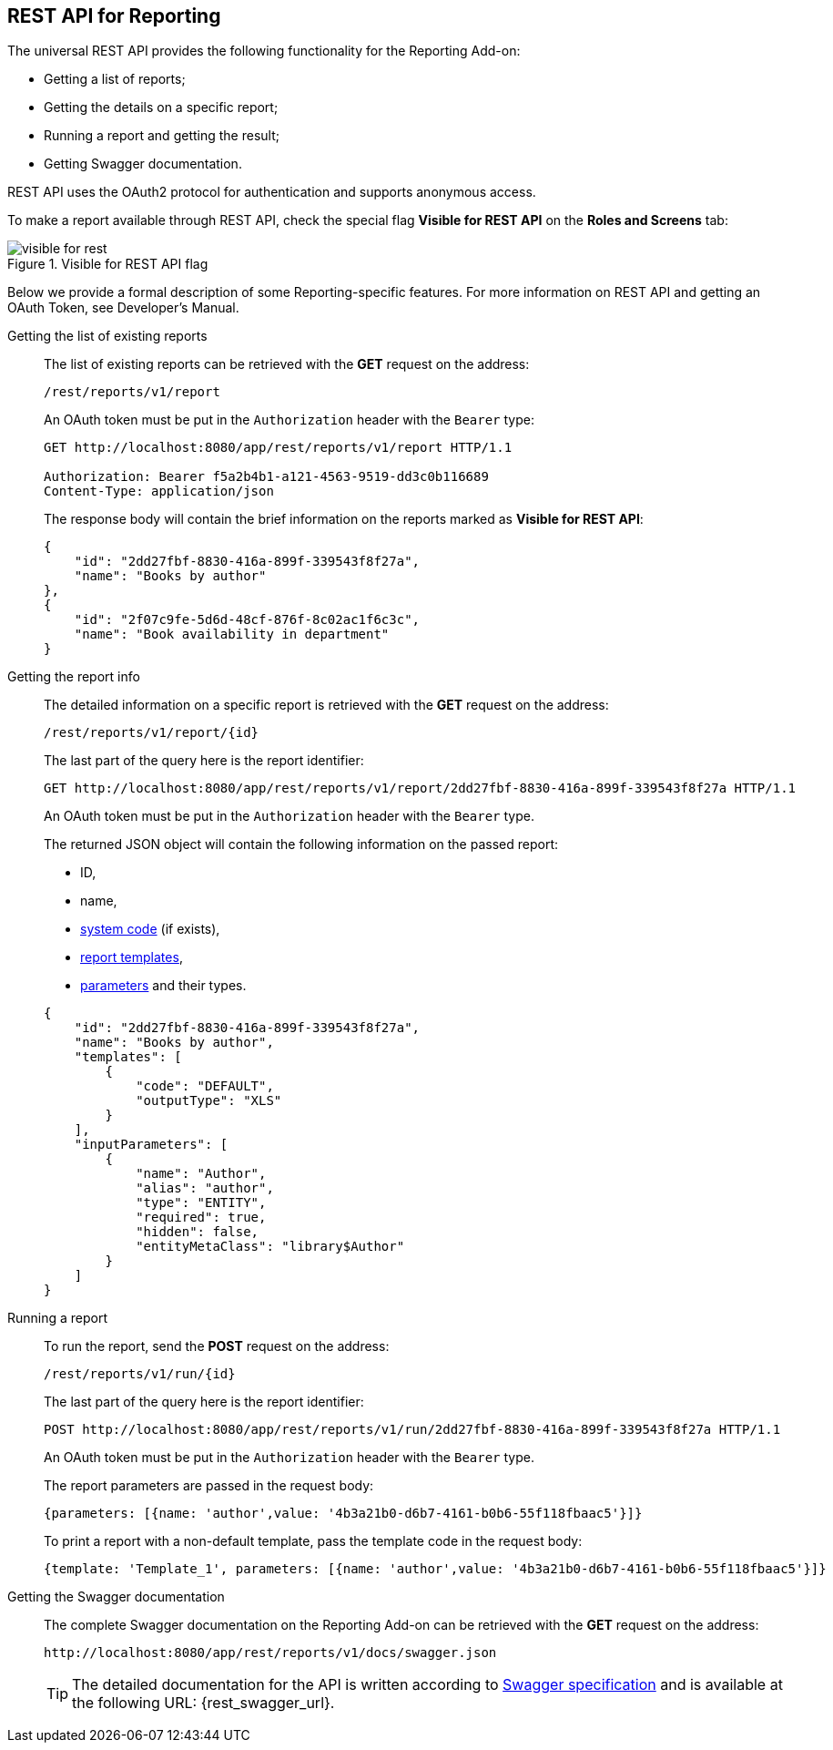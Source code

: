 [[rest_reports]]
== REST API for Reporting

The universal REST API provides the following functionality for the Reporting Add-on:

* Getting a list of reports;

* Getting the details on a specific report;

* Running a report and getting the result;

* Getting Swagger documentation.

REST API uses the OAuth2 protocol for authentication and supports anonymous access.

To make a report available through REST API, check the special flag *Visible for REST API* on the *Roles and Screens* tab:

.Visible for REST API flag
image::visible_for_rest.png[align="center"]

Below we provide a formal description of some Reporting-specific features. For more information on REST API and getting an OAuth Token, see Developer’s Manual.

[[rest_reports_get_all]]
Getting the list of existing reports::
+
--
The list of existing reports can be retrieved with the *GET* request on the address:

[source, plain]
----
/rest/reports/v1/report
----

An OAuth token must be put in the `Authorization` header with the `Bearer` type:

[source, plain]
----
GET http://localhost:8080/app/rest/reports/v1/report HTTP/1.1

Authorization: Bearer f5a2b4b1-a121-4563-9519-dd3c0b116689
Content-Type: application/json
----

The response body will contain the brief information on the reports marked as *Visible for REST API*:

[source, json]
----
{
    "id": "2dd27fbf-8830-416a-899f-339543f8f27a",
    "name": "Books by author"
},
{
    "id": "2f07c9fe-5d6d-48cf-876f-8c02ac1f6c3c",
    "name": "Book availability in department"
}
----
--

[[rest_reports_get_one]]
Getting the report info::
+
--
The detailed information on a specific report is retrieved with the *GET* request on the address:

[source, plain]
----
/rest/reports/v1/report/{id}
----

The last part of the query here is the report identifier:

[source, plain]
----
GET http://localhost:8080/app/rest/reports/v1/report/2dd27fbf-8830-416a-899f-339543f8f27a HTTP/1.1
----

An OAuth token must be put in the `Authorization` header with the `Bearer` type.

The returned JSON object will contain the following information on the passed report:

* ID,
* name,
* <<structure,system code>> (if exists),
* <<template,report templates>>,
* <<parameters,parameters>> and their types.

[source, json]
----
{
    "id": "2dd27fbf-8830-416a-899f-339543f8f27a",
    "name": "Books by author",
    "templates": [
        {
            "code": "DEFAULT",
            "outputType": "XLS"
        }
    ],
    "inputParameters": [
        {
            "name": "Author",
            "alias": "author",
            "type": "ENTITY",
            "required": true,
            "hidden": false,
            "entityMetaClass": "library$Author"
        }
    ]
}
----
--

[[rest_reports_run]]
Running a report::
+
--
To run the report, send the *POST* request on the address:

[source, plain]
----
/rest/reports/v1/run/{id}
----

The last part of the query here is the report identifier:

[source, plain]
----
POST http://localhost:8080/app/rest/reports/v1/run/2dd27fbf-8830-416a-899f-339543f8f27a HTTP/1.1
----

An OAuth token must be put in the `Authorization` header with the `Bearer` type.

The report parameters are passed in the request body:

[source, plain]
----
{parameters: [{name: 'author',value: '4b3a21b0-d6b7-4161-b0b6-55f118fbaac5'}]}
----

To print a report with a non-default template, pass the template code in the request body:

[source, plain]
----
{template: 'Template_1', parameters: [{name: 'author',value: '4b3a21b0-d6b7-4161-b0b6-55f118fbaac5'}]}
----
--

[[rest_reports_swagger]]
Getting the Swagger documentation::
+
--
The complete Swagger documentation on the Reporting Add-on can be retrieved with the *GET* request on the address:

[source, plain]
----
http://localhost:8080/app/rest/reports/v1/docs/swagger.json
----

[TIP]
====
The detailed documentation for the API is written according to http://swagger.io/specification[Swagger specification] and is available at the following URL: {rest_swagger_url}.
====
--
